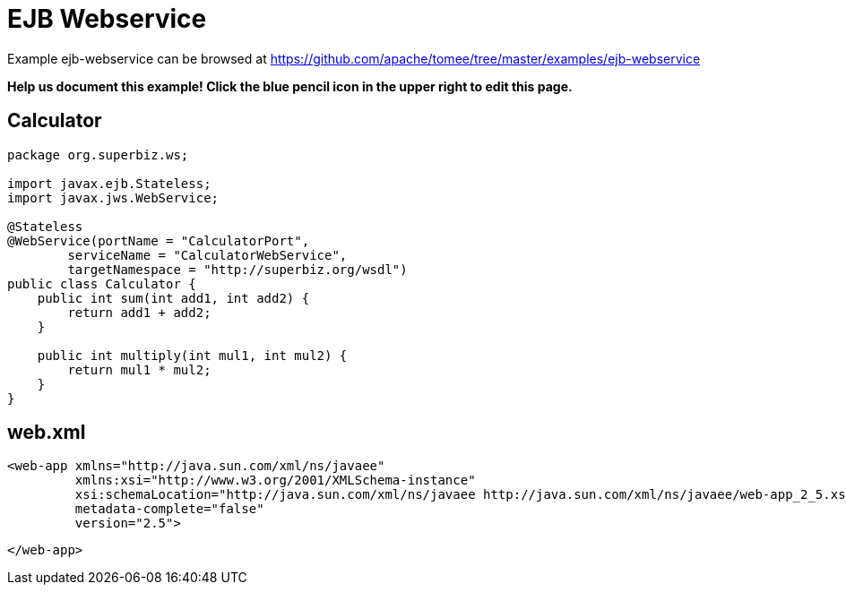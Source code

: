 = EJB Webservice
:jbake-date: 2016-08-30
:jbake-type: page
:jbake-tomeepdf:
:jbake-status: published

Example ejb-webservice can be browsed at https://github.com/apache/tomee/tree/master/examples/ejb-webservice


*Help us document this example! Click the blue pencil icon in the upper right to edit this page.*

==  Calculator


[source,java]
----
package org.superbiz.ws;

import javax.ejb.Stateless;
import javax.jws.WebService;

@Stateless
@WebService(portName = "CalculatorPort",
        serviceName = "CalculatorWebService",
        targetNamespace = "http://superbiz.org/wsdl")
public class Calculator {
    public int sum(int add1, int add2) {
        return add1 + add2;
    }

    public int multiply(int mul1, int mul2) {
        return mul1 * mul2;
    }
}
----


==  web.xml

    <web-app xmlns="http://java.sun.com/xml/ns/javaee"
             xmlns:xsi="http://www.w3.org/2001/XMLSchema-instance"
             xsi:schemaLocation="http://java.sun.com/xml/ns/javaee http://java.sun.com/xml/ns/javaee/web-app_2_5.xsd"
             metadata-complete="false"
             version="2.5">
    
    </web-app>
    
